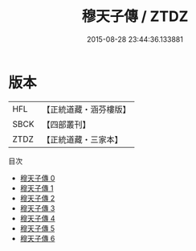 #+TITLE: 穆天子傳 / ZTDZ

#+DATE: 2015-08-28 23:44:36.133881
* 版本
 |       HFL|【正統道藏・涵芬樓版】|
 |      SBCK|【四部叢刊】  |
 |      ZTDZ|【正統道藏・三家本】|
目次
 - [[file:KR5a0303_000.txt][穆天子傳 0]]
 - [[file:KR5a0303_001.txt][穆天子傳 1]]
 - [[file:KR5a0303_002.txt][穆天子傳 2]]
 - [[file:KR5a0303_003.txt][穆天子傳 3]]
 - [[file:KR5a0303_004.txt][穆天子傳 4]]
 - [[file:KR5a0303_005.txt][穆天子傳 5]]
 - [[file:KR5a0303_006.txt][穆天子傳 6]]
